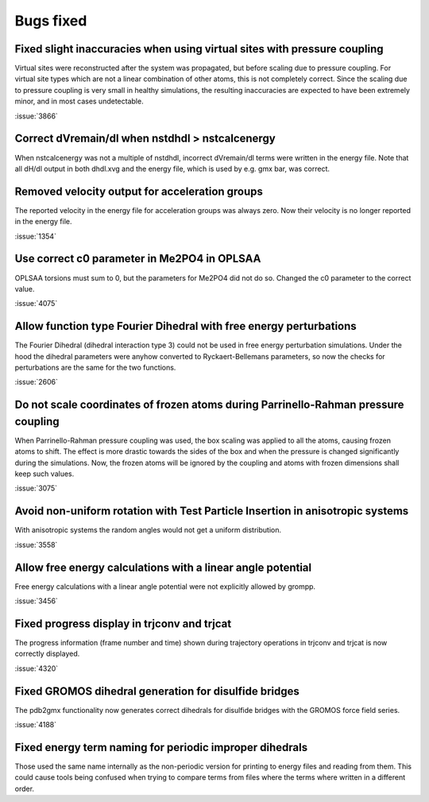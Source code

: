 Bugs fixed
^^^^^^^^^^

Fixed slight inaccuracies when using virtual sites with pressure coupling
"""""""""""""""""""""""""""""""""""""""""""""""""""""""""""""""""""""""""

Virtual sites were reconstructed after the system was propagated, but before
scaling due to pressure coupling. For virtual site types which are not a linear
combination of other atoms, this is not completely correct. Since the scaling
due to pressure coupling is very small in healthy simulations, the resulting
inaccuracies are expected to have been extremely minor, and in most cases
undetectable.

:issue:`3866`

Correct dVremain/dl when nstdhdl > nstcalcenergy
""""""""""""""""""""""""""""""""""""""""""""""""

When nstcalcenergy was not a multiple of nstdhdl, incorrect dVremain/dl
terms were written in the energy file. Note that all dH/dl output in
both dhdl.xvg and the energy file, which is used by e.g. gmx bar, was correct.

.. Note to developers!
   Please use """"""" to underline the individual entries for fixed issues in the subfolders,
   otherwise the formatting on the webpage is messed up.
   Also, please use the syntax :issue:`number` to reference issues on GitLab, without the
   a space between the colon and number!

Removed velocity output for acceleration groups
"""""""""""""""""""""""""""""""""""""""""""""""

The reported velocity in the energy file for acceleration groups was always
zero. Now their velocity is no longer reported in the energy file.

:issue:`1354`

Use correct c0 parameter in Me2PO4 in OPLSAA
""""""""""""""""""""""""""""""""""""""""""""

OPLSAA torsions must sum to 0, but the parameters for Me2PO4 did not do so. Changed the c0
parameter to the correct value.

:issue:`4075`

Allow function type Fourier Dihedral with free energy perturbations
"""""""""""""""""""""""""""""""""""""""""""""""""""""""""""""""""""

The Fourier Dihedral (dihedral interaction type 3) could not be used in
free energy perturbation simulations. Under the hood the dihedral parameters
were anyhow converted to Ryckaert-Bellemans parameters, so now the checks
for perturbations are the same for the two functions.

:issue:`2606`

Do not scale coordinates of frozen atoms during Parrinello-Rahman pressure coupling
"""""""""""""""""""""""""""""""""""""""""""""""""""""""""""""""""""""""""""""""""""

When Parrinello-Rahman pressure coupling was used, the box scaling was applied to all the atoms,
causing frozen atoms to shift. The effect is more drastic towards the sides of the box and when the
pressure is changed significantly during the simulations. Now, the frozen atoms will be ignored by
the coupling and atoms with frozen dimensions shall keep such values.

:issue:`3075`

Avoid non-uniform rotation with Test Particle Insertion in anisotropic systems
""""""""""""""""""""""""""""""""""""""""""""""""""""""""""""""""""""""""""""""

With anisotropic systems the random angles would not get a uniform distribution.

:issue:`3558`

Allow free energy calculations with a linear angle potential
""""""""""""""""""""""""""""""""""""""""""""""""""""""""""""

Free energy calculations with a linear angle potential were not
explicitly allowed by grompp.

:issue:`3456`


Fixed progress display in trjconv and trjcat
""""""""""""""""""""""""""""""""""""""""""""

The progress information (frame number and time) shown during trajectory 
operations in trjconv and trjcat is now correctly displayed.

:issue:`4320`

Fixed GROMOS dihedral generation for disulfide bridges
""""""""""""""""""""""""""""""""""""""""""""""""""""""

The pdb2gmx functionality now generates correct dihedrals for disulfide
bridges with the GROMOS force field series.

:issue:`4188`

Fixed energy term naming for periodic improper dihedrals
""""""""""""""""""""""""""""""""""""""""""""""""""""""""

Those used the same name internally as the non-periodic version for printing
to energy files and reading from them. This could cause tools being confused
when trying to compare terms from files where the terms where written in
a different order.
